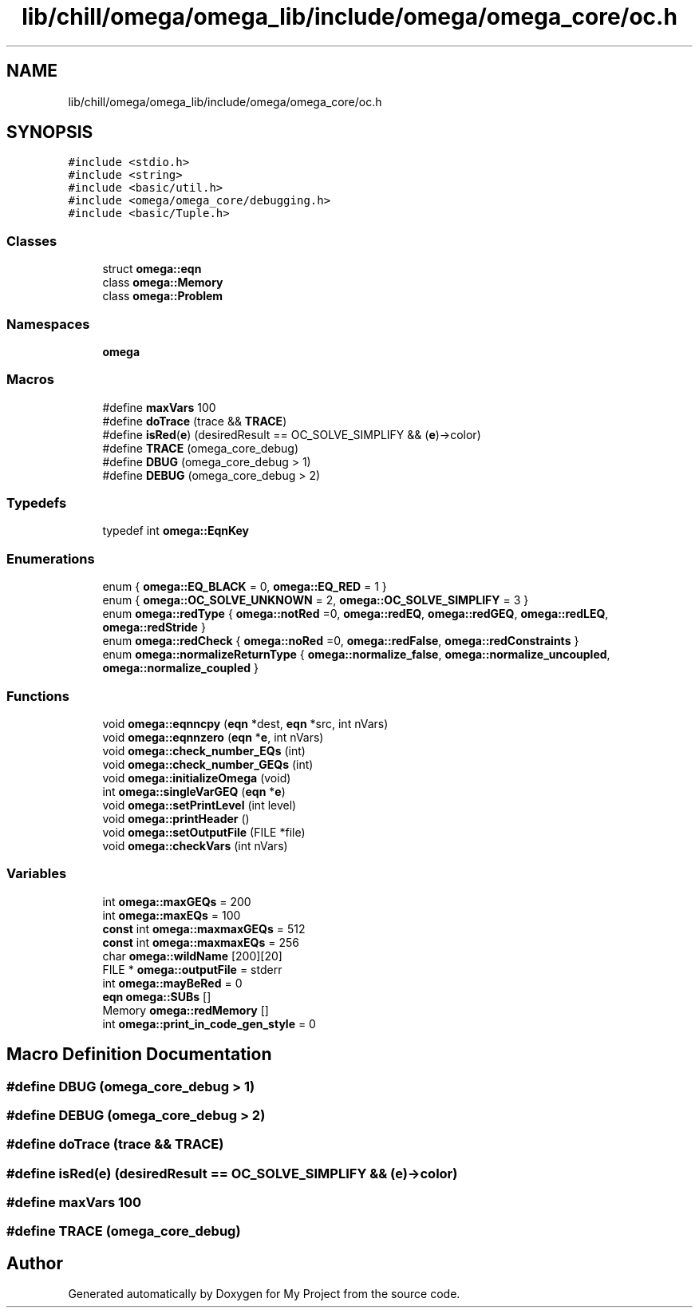.TH "lib/chill/omega/omega_lib/include/omega/omega_core/oc.h" 3 "Sun Jul 12 2020" "My Project" \" -*- nroff -*-
.ad l
.nh
.SH NAME
lib/chill/omega/omega_lib/include/omega/omega_core/oc.h
.SH SYNOPSIS
.br
.PP
\fC#include <stdio\&.h>\fP
.br
\fC#include <string>\fP
.br
\fC#include <basic/util\&.h>\fP
.br
\fC#include <omega/omega_core/debugging\&.h>\fP
.br
\fC#include <basic/Tuple\&.h>\fP
.br

.SS "Classes"

.in +1c
.ti -1c
.RI "struct \fBomega::eqn\fP"
.br
.ti -1c
.RI "class \fBomega::Memory\fP"
.br
.ti -1c
.RI "class \fBomega::Problem\fP"
.br
.in -1c
.SS "Namespaces"

.in +1c
.ti -1c
.RI " \fBomega\fP"
.br
.in -1c
.SS "Macros"

.in +1c
.ti -1c
.RI "#define \fBmaxVars\fP   100"
.br
.ti -1c
.RI "#define \fBdoTrace\fP   (trace && \fBTRACE\fP)"
.br
.ti -1c
.RI "#define \fBisRed\fP(\fBe\fP)   (desiredResult == OC_SOLVE_SIMPLIFY && (\fBe\fP)\->color)"
.br
.ti -1c
.RI "#define \fBTRACE\fP   (omega_core_debug)"
.br
.ti -1c
.RI "#define \fBDBUG\fP   (omega_core_debug > 1)"
.br
.ti -1c
.RI "#define \fBDEBUG\fP   (omega_core_debug > 2)"
.br
.in -1c
.SS "Typedefs"

.in +1c
.ti -1c
.RI "typedef int \fBomega::EqnKey\fP"
.br
.in -1c
.SS "Enumerations"

.in +1c
.ti -1c
.RI "enum { \fBomega::EQ_BLACK\fP = 0, \fBomega::EQ_RED\fP = 1 }"
.br
.ti -1c
.RI "enum { \fBomega::OC_SOLVE_UNKNOWN\fP = 2, \fBomega::OC_SOLVE_SIMPLIFY\fP = 3 }"
.br
.ti -1c
.RI "enum \fBomega::redType\fP { \fBomega::notRed\fP =0, \fBomega::redEQ\fP, \fBomega::redGEQ\fP, \fBomega::redLEQ\fP, \fBomega::redStride\fP }"
.br
.ti -1c
.RI "enum \fBomega::redCheck\fP { \fBomega::noRed\fP =0, \fBomega::redFalse\fP, \fBomega::redConstraints\fP }"
.br
.ti -1c
.RI "enum \fBomega::normalizeReturnType\fP { \fBomega::normalize_false\fP, \fBomega::normalize_uncoupled\fP, \fBomega::normalize_coupled\fP }"
.br
.in -1c
.SS "Functions"

.in +1c
.ti -1c
.RI "void \fBomega::eqnncpy\fP (\fBeqn\fP *dest, \fBeqn\fP *src, int nVars)"
.br
.ti -1c
.RI "void \fBomega::eqnnzero\fP (\fBeqn\fP *\fBe\fP, int nVars)"
.br
.ti -1c
.RI "void \fBomega::check_number_EQs\fP (int)"
.br
.ti -1c
.RI "void \fBomega::check_number_GEQs\fP (int)"
.br
.ti -1c
.RI "void \fBomega::initializeOmega\fP (void)"
.br
.ti -1c
.RI "int \fBomega::singleVarGEQ\fP (\fBeqn\fP *\fBe\fP)"
.br
.ti -1c
.RI "void \fBomega::setPrintLevel\fP (int level)"
.br
.ti -1c
.RI "void \fBomega::printHeader\fP ()"
.br
.ti -1c
.RI "void \fBomega::setOutputFile\fP (FILE *file)"
.br
.ti -1c
.RI "void \fBomega::checkVars\fP (int nVars)"
.br
.in -1c
.SS "Variables"

.in +1c
.ti -1c
.RI "int \fBomega::maxGEQs\fP = 200"
.br
.ti -1c
.RI "int \fBomega::maxEQs\fP = 100"
.br
.ti -1c
.RI "\fBconst\fP int \fBomega::maxmaxGEQs\fP = 512"
.br
.ti -1c
.RI "\fBconst\fP int \fBomega::maxmaxEQs\fP = 256"
.br
.ti -1c
.RI "char \fBomega::wildName\fP [200][20]"
.br
.ti -1c
.RI "FILE * \fBomega::outputFile\fP = stderr"
.br
.ti -1c
.RI "int \fBomega::mayBeRed\fP = 0"
.br
.ti -1c
.RI "\fBeqn\fP \fBomega::SUBs\fP []"
.br
.ti -1c
.RI "Memory \fBomega::redMemory\fP []"
.br
.ti -1c
.RI "int \fBomega::print_in_code_gen_style\fP = 0"
.br
.in -1c
.SH "Macro Definition Documentation"
.PP 
.SS "#define DBUG   (omega_core_debug > 1)"

.SS "#define DEBUG   (omega_core_debug > 2)"

.SS "#define doTrace   (trace && \fBTRACE\fP)"

.SS "#define isRed(\fBe\fP)   (desiredResult == OC_SOLVE_SIMPLIFY && (\fBe\fP)\->color)"

.SS "#define maxVars   100"

.SS "#define TRACE   (omega_core_debug)"

.SH "Author"
.PP 
Generated automatically by Doxygen for My Project from the source code\&.
